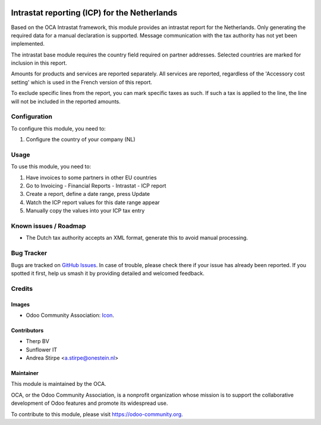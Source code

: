 .. image:: https://img.shields.io/badge/licence-AGPL--3-blue.svg
   :target: http://www.gnu.org/licenses/agpl-3.0-standalone.html
   :alt: License: AGPL-3

=============================================
Intrastat reporting (ICP) for the Netherlands
=============================================

Based on the OCA Intrastat framework, this module provides an
intrastat report for the Netherlands. Only generating the required data
for a manual declaration is supported. Message communication with the
tax authority has not yet been implemented.

The intrastat base module requires the country field required on
partner addresses. Selected countries are marked for inclusion in this report.

Amounts for products and services are reported separately. All services
are reported, regardless of the 'Accessory cost setting' which is used in
the French version of this report.

To exclude specific lines from the report, you can mark specific taxes
as such. If such a tax is applied to the line, the line will not be
included in the reported amounts.

Configuration
=============

To configure this module, you need to:

#. Configure the country of your company (NL)

Usage
=====

To use this module, you need to:

#. Have invoices to some partners in other EU countries
#. Go to Invoicing - Financial Reports - Intrastat - ICP report
#. Create a report, define a date range, press Update
#. Watch the ICP report values for this date range appear
#. Manually copy the values into your ICP tax entry

.. image:: https://odoo-community.org/website/image/ir.attachment/5784_f2813bd/datas
   :alt: Try me on Runbot
   :target: https://runbot.odoo-community.org/runbot/176/10.0

Known issues / Roadmap
======================

* The Dutch tax authority accepts an XML format, generate this to avoid manual processing.

Bug Tracker
===========

Bugs are tracked on `GitHub Issues
<https://github.com/OCA/l10n-netherlands/issues>`_. In case of trouble, please
check there if your issue has already been reported. If you spotted it first,
help us smash it by providing detailed and welcomed feedback.

Credits
=======

Images
------

* Odoo Community Association: `Icon <https://github.com/OCA/maintainer-tools/blob/master/template/module/static/description/icon.svg>`_.

Contributors
------------

* Therp BV
* Sunflower IT
* Andrea Stirpe <a.stirpe@onestein.nl>

Maintainer
----------

.. image:: https://odoo-community.org/logo.png
   :alt: Odoo Community Association
   :target: https://odoo-community.org

This module is maintained by the OCA.

OCA, or the Odoo Community Association, is a nonprofit organization whose
mission is to support the collaborative development of Odoo features and
promote its widespread use.

To contribute to this module, please visit https://odoo-community.org.
